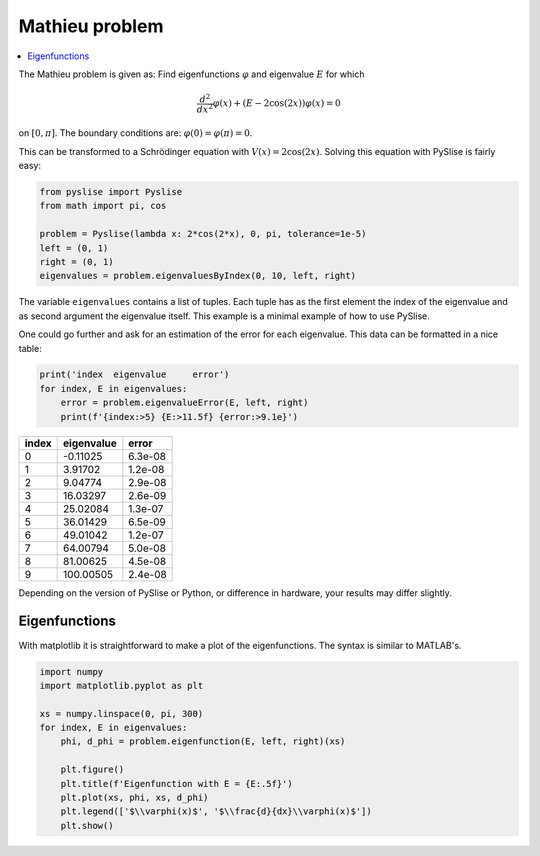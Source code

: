 Mathieu problem
***************

..  contents::
    :local:
    :backlinks: top

The Mathieu problem is given as:
Find eigenfunctions :math:`\varphi` and eigenvalue :math:`E` for which

.. math::
  \frac{d^2}{dx^2}\varphi(x) + (E-2\cos(2x))\varphi(x) = 0

on :math:`[0, \pi]`. The boundary conditions are:
:math:`\varphi(0) = \varphi(\pi) = 0`.

This can be transformed to a Schrödinger equation with
:math:`V(x) = 2\cos(2x)`. Solving this equation with PySlise is fairly easy:

.. code:: python

  from pyslise import Pyslise
  from math import pi, cos

  problem = Pyslise(lambda x: 2*cos(2*x), 0, pi, tolerance=1e-5)
  left = (0, 1)
  right = (0, 1)
  eigenvalues = problem.eigenvaluesByIndex(0, 10, left, right)


The variable ``eigenvalues`` contains a list of tuples. Each tuple has as
the first element the index of the eigenvalue and as second argument the
eigenvalue itself. This example is a minimal example of how to use PySlise.

One could go further and ask for an estimation of the error for each
eigenvalue. This data can be formatted in a nice table:

.. code:: python

  print('index  eigenvalue     error')
  for index, E in eigenvalues:
      error = problem.eigenvalueError(E, left, right)
      print(f'{index:>5} {E:>11.5f} {error:>9.1e}')

===== =========== =======
index  eigenvalue   error
===== =========== =======
    0    -0.11025 6.3e-08
    1     3.91702 1.2e-08
    2     9.04774 2.9e-08
    3    16.03297 2.6e-09
    4    25.02084 1.3e-07
    5    36.01429 6.5e-09
    6    49.01042 1.2e-07
    7    64.00794 5.0e-08
    8    81.00625 4.5e-08
    9   100.00505 2.4e-08
===== =========== =======

Depending on the version of PySlise or Python, or difference in hardware,
your results may differ slightly.

Eigenfunctions
^^^^^^^^^^^^^^
With matplotlib it is straightforward to make a plot of the eigenfunctions.
The syntax is similar to MATLAB's.

.. code:: python

  import numpy
  import matplotlib.pyplot as plt

  xs = numpy.linspace(0, pi, 300)
  for index, E in eigenvalues:
      phi, d_phi = problem.eigenfunction(E, left, right)(xs)

      plt.figure()
      plt.title(f'Eigenfunction with E = {E:.5f}')
      plt.plot(xs, phi, xs, d_phi)
      plt.legend(['$\\varphi(x)$', '$\\frac{d}{dx}\\varphi(x)$'])
      plt.show()

.. image:: images/mathieu0.png
    :width: 49 %
.. image:: images/mathieu1.png
    :width: 49 %

.. image:: images/mathieu2.png
    :width: 49 %
.. image:: images/mathieu3.png
    :width: 49 %

